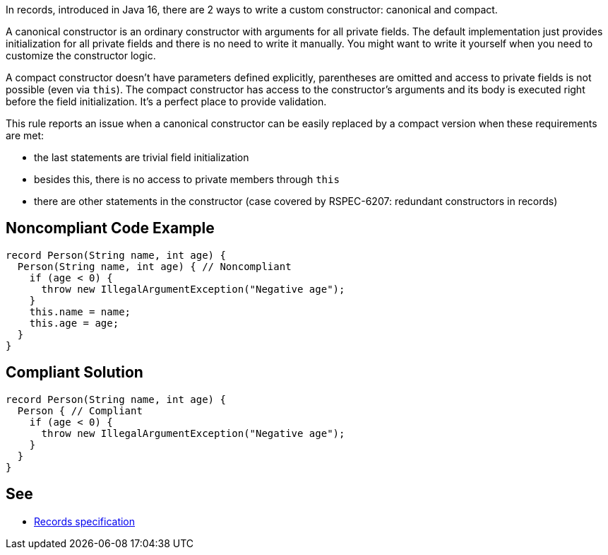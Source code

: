 In records, introduced in Java 16, there are 2 ways to write a custom constructor: canonical and compact.


A canonical constructor is an ordinary constructor with arguments for all private fields. The default implementation just provides initialization for all private fields and there is no need to write it manually. You might want to write it yourself when you need to customize the constructor logic.


A compact constructor doesn't have parameters defined explicitly, parentheses are omitted and access to private fields is not possible (even via ``++this++``). The compact constructor has access to the constructor's arguments and its body is executed right before the field initialization. It's a perfect place to provide validation.


This rule reports an issue when a canonical constructor can be easily replaced by a compact version when these requirements are met:

* the last statements are trivial field initialization
* besides this, there is no access to private members through ``++this++``
* there are other statements in the constructor (case covered by RSPEC-6207: redundant constructors in records)

== Noncompliant Code Example

----
record Person(String name, int age) { 
  Person(String name, int age) { // Noncompliant
    if (age < 0) {
      throw new IllegalArgumentException("Negative age");
    }
    this.name = name;
    this.age = age;
  }
}
----

== Compliant Solution

----
record Person(String name, int age) { 
  Person { // Compliant
    if (age < 0) {
      throw new IllegalArgumentException("Negative age");
    } 
  }
}
----

== See

* https://docs.oracle.com/javase/specs/jls/se15/preview/specs/records-jls.html#jls-8.10[Records specification]
